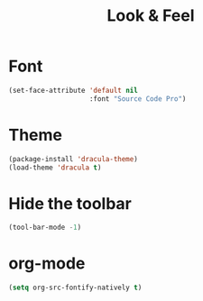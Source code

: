 #+TITLE: Look & Feel

* Font
#+BEGIN_SRC emacs-lisp
  (set-face-attribute 'default nil
                      :font "Source Code Pro")
#+END_SRC

* Theme
#+BEGIN_SRC emacs-lisp
  (package-install 'dracula-theme)
  (load-theme 'dracula t)
#+END_SRC

* Hide the toolbar
#+BEGIN_SRC emacs-lisp
  (tool-bar-mode -1)
#+END_SRC
* org-mode
#+BEGIN_SRC emacs-lisp
  (setq org-src-fontify-natively t)
#+END_SRC
